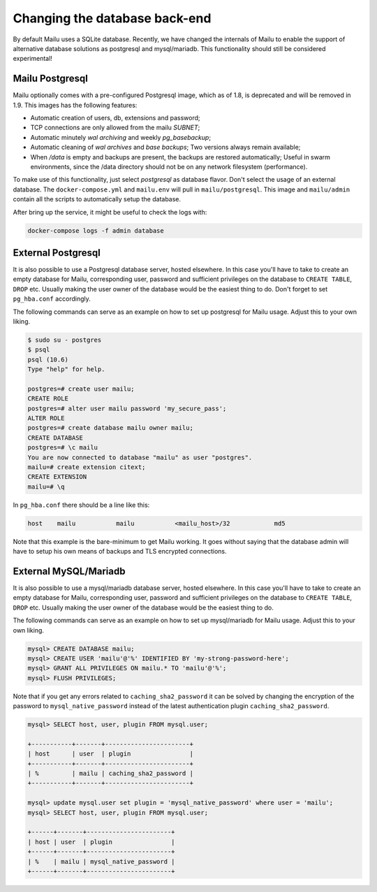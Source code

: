 Changing the database back-end
==============================

By default Mailu uses a SQLite database. Recently, we have changed the internals of Mailu
to enable the support of alternative database solutions as postgresql and mysql/mariadb.
This functionality should still be considered experimental!

Mailu Postgresql
----------------

Mailu optionally comes with a pre-configured Postgresql image, which as of 1.8, is deprecated
and will be removed in 1.9.
This images has the following features:

- Automatic creation of users, db, extensions and password;
- TCP connections are only allowed from the mailu `SUBNET`;
- Automatic minutely *wal archiving* and weekly `pg_basebackup`;
- Automatic cleaning of *wal archives* and *base backups*;
  Two versions always remain available;
- When `/data` is empty and backups are present, the backups are restored automatically;
  Useful in swarm environments, since the /data directory should not be on any network 
  filesystem (performance).

To make use of this functionality, just select `postgresql` as database flavor.
Don't select the usage of an external database. The ``docker-compose.yml`` and ``mailu.env``
will pull in ``mailu/postgresql``. This image and ``mailu/admin`` contain all the scripts
to automatically setup the database.

After bring up the service, it might be useful to check the logs with:

.. code-block:: bash

  docker-compose logs -f admin database

External Postgresql
-------------------

It is also possible to use a Postgresql database server, hosted elsewhere.
In this case you'll have to take to create an empty database for Mailu, corresponding user,
password and sufficient privileges on the database to ``CREATE TABLE``, ``DROP`` etc.
Usually making the user owner of the database would be the easiest thing to do.
Don't forget to set ``pg_hba.conf`` accordingly.

The following commands can serve as an example on how to set up postgresql for Mailu usage.
Adjust this to your own liking.

.. code-block:: bash

  $ sudo su - postgres
  $ psql
  psql (10.6)
  Type "help" for help.

  postgres=# create user mailu;
  CREATE ROLE
  postgres=# alter user mailu password 'my_secure_pass';
  ALTER ROLE
  postgres=# create database mailu owner mailu;
  CREATE DATABASE
  postgres=# \c mailu
  You are now connected to database "mailu" as user "postgres".
  mailu=# create extension citext;
  CREATE EXTENSION
  mailu=# \q

In ``pg_hba.conf`` there should be a line like this:

.. code-block:: bash

  host    mailu           mailu           <mailu_host>/32            md5

Note that this example is the bare-minimum to get Mailu working. It goes without saying that
the database admin will have to setup his own means of backups and TLS encrypted connections.

External MySQL/Mariadb
----------------------

It is also possible to use a mysql/mariadb database server, hosted elsewhere.
In this case you'll have to take to create an empty database for Mailu, corresponding user,
password and sufficient privileges on the database to ``CREATE TABLE``, ``DROP`` etc.
Usually making the user owner of the database would be the easiest thing to do.

The following commands can serve as an example on how to set up mysql/mariadb for Mailu usage.
Adjust this to your own liking.

.. code-block:: sql

  mysql> CREATE DATABASE mailu;
  mysql> CREATE USER 'mailu'@'%' IDENTIFIED BY 'my-strong-password-here';
  mysql> GRANT ALL PRIVILEGES ON mailu.* TO 'mailu'@'%';
  mysql> FLUSH PRIVILEGES;
  
Note that if you get any errors related to ``caching_sha2_password`` it can be solved by changing the encryption 
of the password to ``mysql_native_password`` instead of the latest authentication plugin ``caching_sha2_password``.

.. code-block:: sql

  mysql> SELECT host, user, plugin FROM mysql.user;
  
  +-----------+-------+-----------------------+
  | host      | user  | plugin                |
  +-----------+-------+-----------------------+
  | %         | mailu | caching_sha2_password |
  +-----------+-------+-----------------------+
  
  mysql> update mysql.user set plugin = 'mysql_native_password' where user = 'mailu';
  mysql> SELECT host, user, plugin FROM mysql.user;
  
  +------+-------+-----------------------+
  | host | user  | plugin                |
  +------+-------+-----------------------+
  | %    | mailu | mysql_native_password |
  +------+-------+-----------------------+
